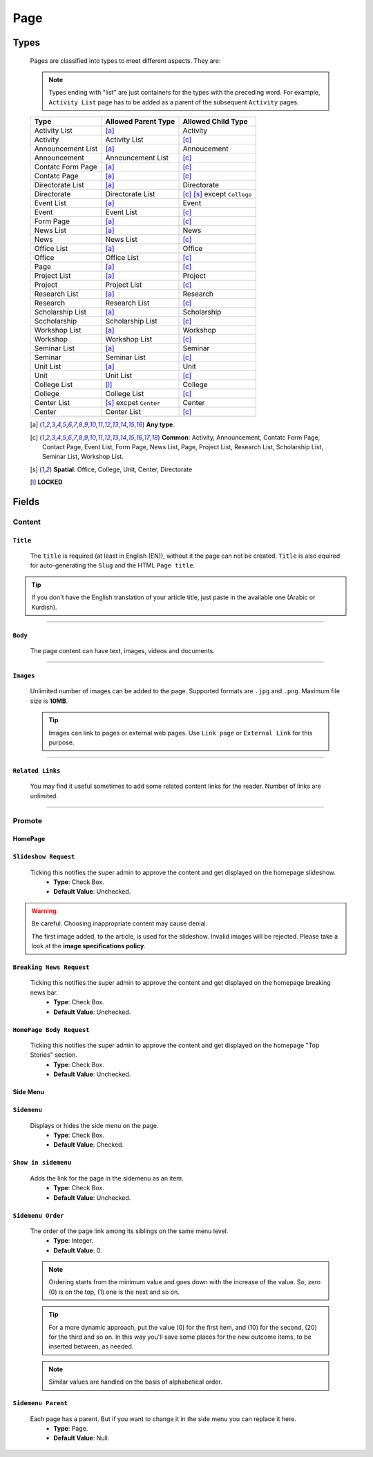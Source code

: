 ====
Page
====

Types
=====
    
    Pages are classified into types to meet different aspects. They are:

    .. note::
        Types ending with "list" are just containers for the types with the preceding word. For example, ``Activity List`` page has to be added as a parent of the subsequent ``Activity`` pages.

    +-----------------------------+--------------------------------------------+---------------------------------------------+
    |   Type                      |     Allowed Parent Type                    |      Allowed Child Type                     |
    +=============================+============================================+=============================================+
    | Activity List               | [a]_                                       | Activity                                    |
    +-----------------------------+--------------------------------------------+---------------------------------------------+
    | Activity                    | Activity List                              | [c]_                                        | 
    +-----------------------------+--------------------------------------------+---------------------------------------------+
    | Announcement List           | [a]_                                       | Annoucement                                 |
    +-----------------------------+--------------------------------------------+---------------------------------------------+
    | Announcement                | Announcement List                          | [c]_                                        | 
    +-----------------------------+--------------------------------------------+---------------------------------------------+
    | Contatc Form Page           | [a]_                                       | [c]_                                        | 
    +-----------------------------+--------------------------------------------+---------------------------------------------+
    | Contatc Page                | [a]_                                       | [c]_                                        | 
    +-----------------------------+--------------------------------------------+---------------------------------------------+
    | Directorate List            | [a]_                                       | Directorate                                 | 
    +-----------------------------+--------------------------------------------+---------------------------------------------+
    | Directorate                 | Directorate List                           | [c]_ [s]_ except ``College``                | 
    +-----------------------------+--------------------------------------------+---------------------------------------------+
    | Event List                  | [a]_                                       | Event                                       | 
    +-----------------------------+--------------------------------------------+---------------------------------------------+
    | Event                       | Event List                                 | [c]_                                        | 
    +-----------------------------+--------------------------------------------+---------------------------------------------+
    | Form Page                   | [a]_                                       | [c]_                                        | 
    +-----------------------------+--------------------------------------------+---------------------------------------------+
    | News List                   | [a]_                                       | News                                        | 
    +-----------------------------+--------------------------------------------+---------------------------------------------+
    | News                        | News List                                  | [c]_                                        | 
    +-----------------------------+--------------------------------------------+---------------------------------------------+
    | Office List                 | [a]_                                       | Office                                      | 
    +-----------------------------+--------------------------------------------+---------------------------------------------+
    | Office                      | Office List                                | [c]_                                        | 
    +-----------------------------+--------------------------------------------+---------------------------------------------+
    | Page                        | [a]_                                       | [c]_                                        | 
    +-----------------------------+--------------------------------------------+---------------------------------------------+
    | Project List                | [a]_                                       | Project                                     | 
    +-----------------------------+--------------------------------------------+---------------------------------------------+
    | Project                     | Project List                               | [c]_                                        | 
    +-----------------------------+--------------------------------------------+---------------------------------------------+
    | Research List               | [a]_                                       | Research                                    | 
    +-----------------------------+--------------------------------------------+---------------------------------------------+
    | Research                    | Research List                              | [c]_                                        | 
    +-----------------------------+--------------------------------------------+---------------------------------------------+
    | Scholarship List            | [a]_                                       | Scholarship                                 | 
    +-----------------------------+--------------------------------------------+---------------------------------------------+
    | Sccholarship                | Scholarship List                           | [c]_                                        | 
    +-----------------------------+--------------------------------------------+---------------------------------------------+
    | Workshop List               | [a]_                                       | Workshop                                    | 
    +-----------------------------+--------------------------------------------+---------------------------------------------+
    | Workshop                    | Workshop List                              | [c]_                                        | 
    +-----------------------------+--------------------------------------------+---------------------------------------------+
    | Seminar List                | [a]_                                       | Seminar                                     | 
    +-----------------------------+--------------------------------------------+---------------------------------------------+
    | Seminar                     | Seminar List                               | [c]_                                        | 
    +-----------------------------+--------------------------------------------+---------------------------------------------+
    | Unit List                   | [a]_                                       | Unit                                        | 
    +-----------------------------+--------------------------------------------+---------------------------------------------+
    | Unit                        | Unit List                                  | [c]_                                        | 
    +-----------------------------+--------------------------------------------+---------------------------------------------+
    | College List                | [l]_                                       | College                                     | 
    +-----------------------------+--------------------------------------------+---------------------------------------------+
    | College                     | College List                               | [c]_                                        | 
    +-----------------------------+--------------------------------------------+---------------------------------------------+
    | Center List                 | [s]_ excpet ``Center``                     | Center                                      | 
    +-----------------------------+--------------------------------------------+---------------------------------------------+
    | Center                      | Center List                                | [c]_                                        | 
    +-----------------------------+--------------------------------------------+---------------------------------------------+



    .. [a] **Any type**.
    .. [-] **None**.
    .. [c] **Common**: Activity, Announcement, Contatc Form Page, Contact Page, Event List, Form Page, News List, Page, Project List, Research List, Scholarship List, Seminar List, Workshop List.
    .. [s] **Spatial**: Office, College, Unit, Center, Directorate
    .. [l] **LOCKED**



Fields
======

Content
-------

``Title``
`````````

    The ``title`` is required (at least in English (EN)), without it the page can not be created. ``Title`` is also equired for auto-generating the ``Slug`` and the HTML ``Page title``.

    .. image:: static/page_content_title.jpg
       :target: _images/page_content_title.jpg

.. tip::
    If you don't have the English translation of your article title, just paste in the available one (Arabic or Kurdish).


----------


``Body``
````````

    The page content can have text, images, videos and documents.

    .. image:: static/page_content_body.jpg
        :target: _images/page_content_body.jpg


----------


``Images``
``````````

    Unlimited number of images can be added to the page. Supported formats are ``.jpg`` and ``.png``. Maximum file size is **10MB**. 

    .. tip::
        Images can link to pages or external web pages. Use ``Link page`` or ``External Link`` for this purpose.

    .. image:: static/page_content_images.jpg
        :target: _images/page_content_images.jpg


----------


``Related Links``
`````````````````

    You may find it useful sometimes to add some related content links for the reader. Number of links are unlimited.

    .. image:: static/page_content_relatedlinks.jpg
        :target: _images/page_content_relatedlinks.jpg


----------



Promote
-------

HomePage
````````
.. image:: static/page_promote_homepage.jpg
    :target: _images/page_promote_homepage.jpg


``Slideshow Request``
`````````````````````
    Ticking this notifies the super admin to approve the content and get displayed on the homepage slideshow.
        * **Type**: Check Box. 
        * **Default Value**: Unchecked.
    
    .. image:: static/page_promote_homepage_slideshow.jpg
        :target: _images/page_promote_homepage_slideshow.jpg

.. warning::
    Be careful. Choosing inappropriate content may cause denial.

    The first image added, to the article, is used for the slideshow. Invalid images will be rejected. Please take a look at the **image specifications policy**.


``Breaking News Request``
`````````````````````````
    Ticking this notifies the super admin to approve the content and get displayed on the homepage breaking news bar.
        * **Type**: Check Box. 
        * **Default Value**: Unchecked.

    .. image:: static/page_promote_homepage_breakingnews.jpg
        :target: _images/page_promote_homepage_breakingnews.jpg    


``HomePage Body Request``
`````````````````````````
    Ticking this notifies the super admin to approve the content and get displayed on the homepage "Top Stories" section. 
        * **Type**: Check Box. 
        * **Default Value**: Unchecked.


    .. image:: static/page_promote_homepage_body.jpg
        :target: _images/page_promote_homepage_body.jpg


Side Menu
`````````
.. image:: static/page_promote_sidemenu.jpg
    :target: _images/page_promote_sidemenu.jpg


``Sidemenu``
````````````
    Displays or hides the side menu on the page.
        * **Type**: Check Box. 
        * **Default Value**: Checked.


``Show in sidemenu``
````````````````````
    Adds the link for the page in the sidemenu as an item. 
        * **Type**: Check Box. 
        * **Default Value**: Unchecked.

``Sidemenu Order``
````````````````````
    The order of the page link among its siblings on the same menu level.  
        * **Type**: Integer.
        * **Default Value**: 0.

    .. note::
        Ordering starts from the minimum value and goes down with the increase of the value. So, zero (0) is on the top, (1) one is the next and so on.

    .. tip::
        For a more dynamic approach, put the value (0) for the first item, and (10) for the second, (20) for the third and so on. In this way you'll save some places for the new outcome items, to be inserted between, as needed. 

    .. note::
        Similar values are handled on the basis of alphabetical order.


``Sidemenu Parent``
```````````````````
    Each page has a parent. But if you want to change it in the side menu you can replace it here.  
        * **Type**: Page.
        * **Default Value**: Null.
